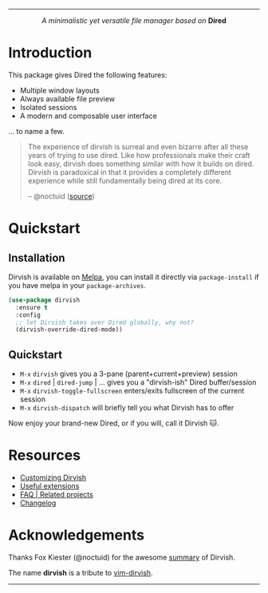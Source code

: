 #+AUTHOR: Alex Lu
#+EMAIL: alexluigit@gmail.com
#+startup: content
#+html: <img src="https://user-images.githubusercontent.com/16313743/159204052-c8caf89d-c44f-42c7-a177-4cd2491eaab6.svg" align="center" width="100%">
-----
#+html: <p align="center"><i>A minimalistic yet versatile file manager based on</i> <b>Dired</b></p>

* Introduction

This package gives Dired the following features:

+ Multiple window layouts
+ Always available file preview
+ Isolated sessions
+ A modern and composable user interface

... to name a few.

#+begin_quote
The experience of dirvish is surreal and even bizarre after all these years of
trying to use dired. Like how professionals make their craft look easy, dirvish
does something similar with how it builds on dired. Dirvish is paradoxical in
that it provides a completely different experience while still fundamentally
being dired at its core.

-- @noctuid ([[https://github.com/alexluigit/dirvish/issues/34][source]])
#+end_quote

[[https://user-images.githubusercontent.com/16313743/173186456-d5e8d02e-2148-4668-82cf-f9cb75fc7c70.png][https://user-images.githubusercontent.com/16313743/173186456-d5e8d02e-2148-4668-82cf-f9cb75fc7c70.png]]
[[https://user-images.githubusercontent.com/16313743/173187130-bd16f99b-93b1-4f3f-903c-65e7cf240198.png][https://user-images.githubusercontent.com/16313743/173187130-bd16f99b-93b1-4f3f-903c-65e7cf240198.png]]
[[https://user-images.githubusercontent.com/16313743/173187918-077f6038-f71f-46df-a7ac-5c21851c22a0.png][https://user-images.githubusercontent.com/16313743/173187918-077f6038-f71f-46df-a7ac-5c21851c22a0.png]]

* Quickstart
** Installation

Dirvish is available on [[https://melpa.org][Melpa]], you can install it directly via ~package-install~
if you have melpa in your ~package-archives~.

#+begin_src emacs-lisp
(use-package dirvish
  :ensure t
  :config
  ;; let Dirvish takes over Dired globally, why not?
  (dirvish-override-dired-mode))
#+end_src

** Quickstart

+ =M-x= ~dirvish~ gives you a 3-pane (parent+current+preview) session
+ =M-x= ~dired~ | ~dired-jump~ | ... gives you a "dirvish-ish" Dired buffer/session
+ =M-x= ~dirvish-toggle-fullscreen~ enters/exits fullscreen of the current session
+ =M-x= ~dirvish-dispatch~ will briefly tell you what Dirvish has to offer

Now enjoy your brand-new Dired, or if you will, call it Dirvish 🐱.

* Resources

+ [[file:CUSTOMIZING.org][Customizing Dirvish]]
+ [[file:EXTENSIONS.org][Useful extensions]]
+ [[file:FAQ.org][FAQ | Related projects]]
+ [[file:CHANGELOG.org][Changelog]]
  
* Acknowledgements

Thanks Fox Kiester (@noctuid) for the awesome [[https://github.com/alexluigit/dirvish/issues/34][summary]] of Dirvish.

The name *dirvish* is a tribute to [[https://github.com/justinmk/vim-dirvish][vim-dirvish]].
-----
[[https://melpa.org/#/dirvish][file:https://melpa.org/packages/dirvish-badge.svg]]
[[https://stable.melpa.org/#/dirvish][file:https://stable.melpa.org/packages/dirvish-badge.svg]]
[[https://github.com/alexluigit/dirvish/actions/workflows/melpazoid.yml][file:https://github.com/alexluigit/dirvish/actions/workflows/melpazoid.yml/badge.svg]]
